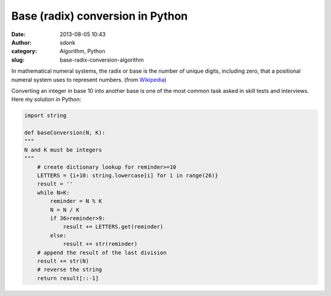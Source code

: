 Base (radix) conversion in Python 
##################################
:date: 2013-08-05 10:43
:author: sdonk
:category: Algorithm, Python
:slug: base-radix-conversion-algorithm

In mathematical numeral systems, the radix or base is the number of
unique digits, including zero, that a positional numeral system uses to
represent numbers. (from `Wikipedia`_)

Converting an integer in base 10 into another base is one of the most
common task asked in skill tests and interviews. Here my solution in
Python:

.. code-block:: python

    import string

    def baseConversion(N, K):
    """
    N and K must be integers
    """
        # create dictionary lookup for reminder>=10
        LETTERS = {i+10: string.lowercase[i] for i in range(26)}
        result = ''
        while N>K:
            reminder = N % K
            N = N / K
            if 36>reminder>9:
                result += LETTERS.get(reminder)
            else:
                result += str(reminder)
        # append the result of the last division
        result += str(N)
        # reverse the string
        return result[::-1]

.. _Wikipedia: https://en.wikipedia.org/wiki/Radix
